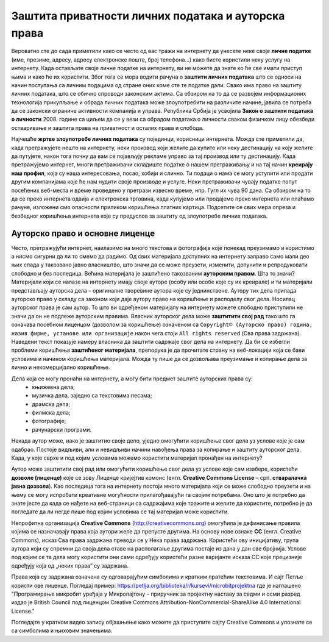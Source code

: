 Заштита приватности личних података и ауторска права
====================================================

.. infonote::

 У овој лекцији ћемо говорити о:
    •	спровођењу поступака за заштиту личних података и приватности на интернету; 
    •	значају ауторских права;
    •	дозволама (лиценцама) за заштиту ауторских права.

Вероватно сте до сада приметили како се често од вас тражи на интернету да унесете неке своје **личне податке** (име, презиме, адресу, адресу електронске поште, број телефона...) како бисте користили неку услугу на интернету. 
Када остављате своје личне податке на интернету, ви не можете да знате ко ће све имати приступ њима и како ће их користити. Због тога се мора водити рачуна о **заштити личних података** што се односи на начин поступања са личним подацима од стране оних коме сте те податке дали. 
Свако има право на заштиту личних података, што се обично спроводи законским актима. Са обзиром на то да се развојем информационих технологија прикупљање и обрада личних података може злоупотребити на различите начине, јавила се потреба да се законски ограниче активности компанија и управа. 
Република Србија је усвојила **Закон о заштити података о личности** 2008. године са циљем да се у вези са обрадом података о личности сваком физичком лицу обезбеди остваривање и заштита права на приватност и осталих права и слобода.

Најчешће **жртве злоупотребе личних података** су појединци, корисници интернета. Можда сте приметили да, када претражујете нешто на интернету, неки производ који желите да купите или неку дестинацију на коју желите да путујете, након тога почну да вам се појављују рекламе управо за тај производ или ту дестинацију. 
Када претражујемо интернет, многи претраживачи складиште податке о нашем претраживању и на тај начин **креирају наш профил**, која су наша интересовања, посао, хобији и слично. Ти подаци о нама се могу уступити или продати другим компанијама које ће нам нудити своје производе и услуге. 
Неки претраживачи чувају податке попут посећених веб-места и време проведено у претрази извесно време, нпр. Гугл их чува 90 дана. Са обзиром на то да се преко интернета одвија и електронска трговина, када купујемо или продајемо преко интернета или плаћамо рачуне, изложени смо опасности приликом коришћења платних картица. 
Подсетите се свих мера опреза и безбедног коришћења интернета које су предуслов за заштиту од злоупотребе личних података.

Ауторско право и основне лиценце
--------------------------------

Често, претражујући интернет, наилазимо на много текстова и фотографија које понекад преузимамо и користимо а нисмо сигурни да ли то смемо да радимо. Од свих материјала доступних на интернету заправо само мали део њих спада у такозвано јавно власништво, што значи да се може преузети, изменити, допунити и репродуковати слободно и без последица. 
Већина материјала је заштићено такозваним **ауторским правом**. Шта то значи? 
Материјали који се налазе на интернету имају своје ауторе (особу или особе које су их креирале) и ти материјали представљају ауторска дела – оригиналне творевине аутора које су једнинствене. Аутору тих дела припада ауторско право у складу са законом који даје аутору право на коришћење и расподелу свог дела. Носилац ауторског права је сам аутор. 
То што ви одређеном материјалу на интернету можете слободно приступили не значи да он не подлеже ауторским правима. Власник ауторског дела може **заштитити свој рад** тако што га означава посебном лиценцом (дозволом за коришћење) означеном са ``Copyright© (Ауторско право) година, назив фирме, установе или организације`` након чега стоји ``All rights reserved`` (Сва права задржана). 
Наведени текст показује намеру власника да заштити садржаје свог дела на интернету. Да би се избегли проблеми коришћења **заштићеног материјала**, препорука је да прочитате страну на веб-локацији која се бави условима и начином коришћења материјала. Можда ту пише да се дозвољава преузимање и копирање дела за лично и некомерцијално коришћење.

.. image:: ../../_images/copyright.jpg
   :width: 400px   
   :align: right 

Дела која се могу пронаћи на интернету, а могу бити предмет заштите ауторских права су:
 * књижевна дела;
 * музичка дела, заједно са текстовима песама;
 * драмска дела;
 * филмска дела;
 * фотографије;
 * рачунарски програми.

Некада аутор може, иако је заштитио своје дело, уједно омогућити коришћење свог дела уз услове које је сам одабрао. Постоје видљиви, али и невидљиви начини навођења права за копирање и заштиту ауторског дела. Када, у које сврхе и под којим условима можемо користити материјал пронађен на интернету?

Аутор може заштитити свој рад или омогућити коришћење свог дела уз услове које сам изабере, користећи **дозволе (лиценце)** које се зову Лиценце кријејтив комонс
(енгл. **Creative Commons License** – срп. **стваралачка јавна дозвола**). Као последица тога на интернету постоји много материјала који се може слободно преузети и на њему се могу испробати креативне могућности прилагођавајући га својим потребама. 
Оно што је потребно да знате јесте да када се нађете на веб-страници са садржајима које тражите и желите да користите, потребно је да погледате да ли негде пише под којим условима се тај материјал може користити.

.. image:: ../../_images/creative-commons.png
   :width: 500px   
   :align: center 

Непрофитна организација **Creative Commons** (http://creativecommons.org) омогућила је дефинисање правила којима се назначавају права која аутори желе да препусте другима. 
На основу нове ознаке **CC** (енгл. Creative Commons), исказ Сва права задржана преводи се у Нека права задржана. Користећи ову иницијативу, група аутора који су спремни да своја дела ставе на располагање другима постаје из дана у дан све бројнија. 
Услове под којим се та дела могу користити они сами одређују користећи разне варијанте исказа CC које прецизније одређују која од „неких права” су задржана. 

Права која су задржана означена су одговарајућим симболима и кратким пратећим текстовима.
И сајт Петље користи ове лиценце. Погледај пример: https://petlja.org/biblioteka/r/kursevi/microbitprojektna где је наглашено "Програмирање микробит уређаја у Микропајтону – приручник за пројектну наставу за седми и осми разред издао је British Council под лиценцом Creative Commons Attribution-NonCommercial-ShareAlike 4.0 International License."

Погледајте у кратком видео запису објашњење како можете да приступите сајту Creative Commons и упознате се са симболима и њиховим значењима. 

